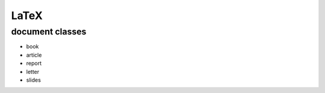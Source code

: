 LaTeX
-----


document classes
==============================
- book
- article
- report
- letter
- slides


